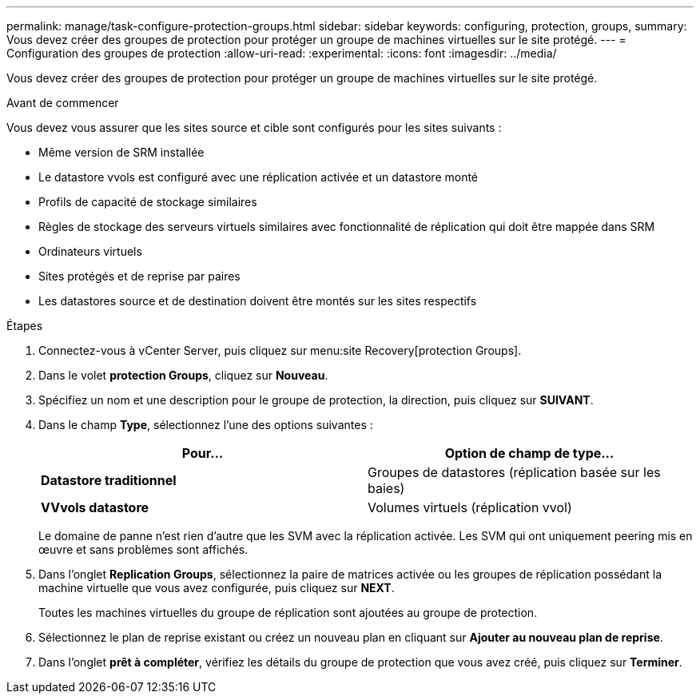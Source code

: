 ---
permalink: manage/task-configure-protection-groups.html 
sidebar: sidebar 
keywords: configuring, protection, groups, 
summary: Vous devez créer des groupes de protection pour protéger un groupe de machines virtuelles sur le site protégé. 
---
= Configuration des groupes de protection
:allow-uri-read: 
:experimental: 
:icons: font
:imagesdir: ../media/


[role="lead"]
Vous devez créer des groupes de protection pour protéger un groupe de machines virtuelles sur le site protégé.

.Avant de commencer
Vous devez vous assurer que les sites source et cible sont configurés pour les sites suivants :

* Même version de SRM installée
* Le datastore vvols est configuré avec une réplication activée et un datastore monté
* Profils de capacité de stockage similaires
* Règles de stockage des serveurs virtuels similaires avec fonctionnalité de réplication qui doit être mappée dans SRM
* Ordinateurs virtuels
* Sites protégés et de reprise par paires
* Les datastores source et de destination doivent être montés sur les sites respectifs


.Étapes
. Connectez-vous à vCenter Server, puis cliquez sur menu:site Recovery[protection Groups].
. Dans le volet *protection Groups*, cliquez sur *Nouveau*.
. Spécifiez un nom et une description pour le groupe de protection, la direction, puis cliquez sur *SUIVANT*.
. Dans le champ *Type*, sélectionnez l'une des options suivantes :
+
[cols="1a,1a"]
|===
| Pour... | Option de champ de type... 


 a| 
*Datastore traditionnel*
 a| 
Groupes de datastores (réplication basée sur les baies)



 a| 
*VVvols datastore*
 a| 
Volumes virtuels (réplication vvol)

|===
+
Le domaine de panne n'est rien d'autre que les SVM avec la réplication activée. Les SVM qui ont uniquement peering mis en œuvre et sans problèmes sont affichés.

. Dans l'onglet *Replication Groups*, sélectionnez la paire de matrices activée ou les groupes de réplication possédant la machine virtuelle que vous avez configurée, puis cliquez sur *NEXT*.
+
Toutes les machines virtuelles du groupe de réplication sont ajoutées au groupe de protection.

. Sélectionnez le plan de reprise existant ou créez un nouveau plan en cliquant sur *Ajouter au nouveau plan de reprise*.
. Dans l'onglet *prêt à compléter*, vérifiez les détails du groupe de protection que vous avez créé, puis cliquez sur *Terminer*.

